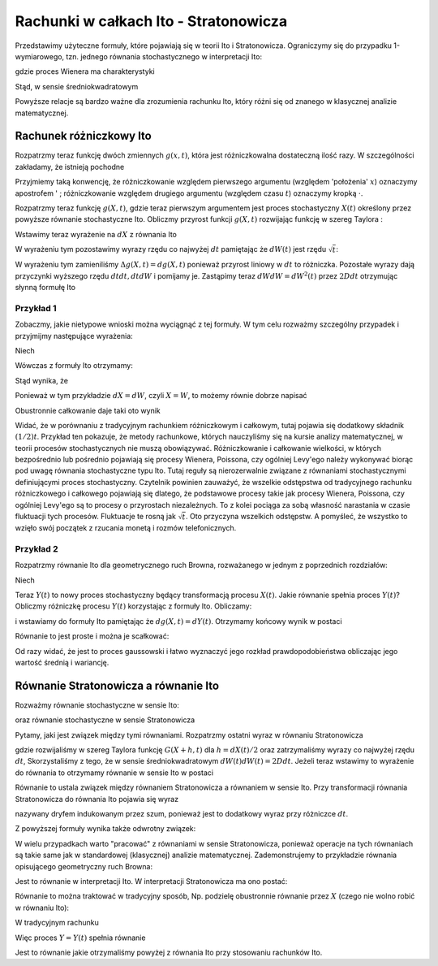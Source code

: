 Rachunki w całkach Ito - Stratonowicza
======================================

Przedstawimy użyteczne formuły, które pojawiają się w teorii Ito i Stratonowicza. Ograniczymy się do przypadku 1-wymiarowego, tzn. jednego równania stochastycznego w interpretacji Ito: 

.. MATH::
 :label: eqn1

  dX = F(X) dt + G(X) dW(t) 


gdzie proces Wienera ma charakterystyki

.. MATH::
 :label: eqn2

 \langle dW(t) \rangle = 0, \qquad \langle[dW(t)]^2 \rangle = 2D dt

Stąd, w sensie średniokwadratowym 

.. MATH::
 :label: eqn3

  dW(t) = \sqrt{2D dt}

Powyższe relacje są bardzo ważne dla zrozumienia rachunku Ito, który różni się od znanego w klasycznej analizie matematycznej.


Rachunek różniczkowy Ito
------------------------
 
Rozpatrzmy teraz funkcję dwóch zmiennych :math:`g(x, t)`, która jest różniczkowalna dostateczną ilość razy. W szczególności zakładamy, że istnieją pochodne 

.. MATH::
 :label: eqn4

 g'(x, t)= g' =\partial g(x, t)/\partial x, \; \; \dot g(x, t) = \dot g = \partial g(x, t)/\partial t, \; \; g''(x, t) = g'' =\partial^2 g/\partial x^2.


Przyjmiemy taką konwencję, że różniczkowanie względem pierwszego argumentu (względem 'położenia' :math:`x`) oznaczymy apostrofem ' ; różniczkowanie względem drugiego argumentu (względem czasu :math:`t`) oznaczymy kropką :math:`\cdot`. 

Rozpatrzmy teraz funkcję :math:`g(X, t)`, gdzie teraz pierwszym argumentem jest proces stochastyczny :math:`X(t)` określony przez powyższe równanie stochastyczne Ito. 
Obliczmy przyrost funkcji :math:`g(X, t)` rozwijając funkcję w szereg Taylora : 

.. MATH::
 :label: eqn5

 \Delta g(X, t) = g(X+dX, t+dt)- g(x, t) = \frac{\partial g}{\partial X} dX + \frac{\partial g}{\partial t} dt + \frac{1}{2} \frac{\partial^2 g}{\partial X^2} dX dX + \frac{\partial^2 g}{\partial X \partial dt} dX dt + \frac{1}{2} \frac{\partial^2 g}{\partial t^2} dt dt + \dots 

Wstawimy teraz wyrażenie na :math:`dX` z równania Ito 

.. MATH::
 :label: eqn6

  \Delta g(X, t) = g'(X, t)\left[F(X, t) dt + G(X, t) dW\right] + \dot g(X, t) dt + \frac{1}{2} g''(X, t) \left[F(X, t) dt + G(X, t) dW\right] \left[F(X, t) dt + G(X, t) dW\right] 

  + \dot g \,'(X, t) dt \left[F(X, t) dt + G(X, t) dW\right] + \frac{1}{2} \ddot g(X, t) dt dt + \dots 

W wyrażeniu tym pozostawimy wyrazy rzędu co najwyżej :math:`dt` pamiętając że :math:`dW(t)` jest rzędu :math:`\sqrt{t}`: 

.. MATH::
 :label: eqn8

 dg(X, t) = g'(X, t)\left[F(X, t) dt + G(X, t) dW\right] + \dot g(X, t) dt + \frac{1}{2} g''(X, t) G^2(X, t) dW dW 

W wyrażeniu tym zamieniliśmy :math:`\Delta g(X, t) = dg(X, t)` ponieważ przyrost liniowy w :math:`dt` to różniczka. Pozostałe wyrazy dają przyczynki wyższego rzędu :math:`dt dt, dt dW` i pomijamy je. Zastąpimy teraz :math:`dW dW = dW^2(t)` przez :math:`2D dt` otrzymując słynną formułę Ito 

.. MATH::
 :label: eqn9

 dg(X, t) = [\dot g(X, t) + g'(X, t) F(X, t) + D g''(X, t) G^2(X, t)] dt + g'(X, t) G(X, t) dW 

Przykład 1
++++++++++

Zobaczmy, jakie nietypowe wnioski można wyciągnąć z tej formuły. W tym celu rozważmy szczególny przypadek i przyjmijmy następujące wyrażenia: 

.. MATH::
 :label: eqn10

 dX = dW, \; \; \;\mbox{tzn.}\; \; \; F(X, t)=0, \; \; \; \; G(X, t) =1, \; \; \; D=\frac{1}{2} 


Niech 

.. MATH::
 :label: eqn11

  g(X, t) = X^2, \; \; \; X(0)=0, \; \; \; D=\frac{1}{2} 


Wówczas z formuły Ito otrzymamy: 

.. MATH::
 :label: eqn12

 d(X^2) = 2X dX + dt\, 


Stąd wynika, że 

.. MATH::
 :label: eqn13

 X dX = \frac{1}{2} d(X^2) + \frac{1}{2} dt\, 


Ponieważ w tym przykładzie :math:`dX=dW`, czyli :math:`X=W`, to możemy równie dobrze napisać 

.. MATH::
 :label: eqn14

 W dW = \frac{1}{2} d(W^2) + \frac{1}{2} dt\, 


Obustronnie całkowanie daje taki oto wynik 

.. MATH::
 :label: eqn15

 \int_0^{\; t} W dW = \frac{1}{2} \int_0^{\; t} d(W^2) + \frac{1}{2} \int_0^{\; t} dt = \frac{1}{2} W^2 + \frac{1}{2} t 


Widać, że w porównaniu z tradycyjnym rachunkiem różniczkowym i całkowym, tutaj pojawia się dodatkowy składnik :math:`(1/2) t`. Przykład ten pokazuje, że metody rachunkowe, których nauczyliśmy się na kursie analizy matematycznej, w teorii procesów stochastycznych nie muszą obowiązywać. Różniczkowanie i całkowanie wielkości, w których bezpośrednio lub pośrednio pojawiają się procesy Wienera, Poissona, czy ogólniej Levy'ego należy wykonywać biorąc pod uwagę równania stochastyczne typu Ito. Tutaj reguły są nierozerwalnie związane z równaniami stochastycznymi definiującymi proces stochastyczny. Czytelnik powinien zauważyć, że wszelkie odstępstwa od tradycyjnego rachunku różniczkowego i całkowego pojawiają się dlatego, że podstawowe procesy takie jak procesy Wienera, Poissona, czy ogólniej Levy'ego są to procesy o przyrostach niezależnych. To z kolei pociąga za sobą własność narastania w czasie fluktuacji tych procesów. Fluktuacje te rosną jak :math:`\sqrt t`. Oto przyczyna wszelkich odstępstw. A pomyśleć, że wszystko to wzięło swój początek z rzucania monetą i rozmów telefonicznych.

Przykład 2
++++++++++

Rozpatrzmy równanie Ito dla geometrycznego ruch Browna, rozważanego w jednym z poprzednich rozdziałów: 

.. MATH::
 :label: eqn16

  dX = cX dt + X dW(t), \quad F(X, t) = cX, \quad G(X, t) =X 


Niech 

.. MATH::
 :label: eqn17

 g(X, t) = \ln X(t) = Y(t)


Teraz :math:`Y(t)` to nowy proces stochastyczny będący transformacją procesu :math:`X(t)`. Jakie równanie spełnia proces :math:`Y(t)`? Obliczmy różniczkę procesu :math:`Y(t)` korzystając z formuły Ito. Obliczamy:

.. MATH::
 :label: eqn18

 \dot g(x, t) = 0, \qquad g'(x, t) = \frac{1}{x},\qquad g''(x, t) = -\frac{1}{x2},\qquad

i wstawiamy do formuły Ito pamiętając że :math:`dg(X, t) = dY(t)`. Otrzymamy końcowy wynik w postaci

.. MATH::
 :label: eqn19

  dY(t) = (c-D) dt + dW(t)


Równanie to jest proste i można je scałkować:

.. MATH::
 :label: eqn20

 Y(t) = Y(0) + (c-D) t + W(t)


Od razy widać, że jest to proces gaussowski i łatwo wyznaczyć jego rozkład prawdopodobieństwa obliczając jego wartość średnią i wariancję. 


Równanie Stratonowicza a równanie Ito
-------------------------------------

Rozważmy równanie stochastyczne w sensie Ito: 

.. MATH::
 :label: eqn21

 dX(t)= F(X(t), t)dt + G(X(t), t) dW(t)\;


oraz równanie stochastyczne w sensie Stratonowicza

.. MATH::
 :label: eqn22

 dX(t)= F(X(t), t)dt + G(X(t), t)\circ dW(t)\;


Pytamy, jaki jest związek między tymi równaniami. Rozpatrzmy ostatni wyraz w równaniu Stratonowicza

.. MATH::
 :label: eqn23

 G(X(t), t)\circ dW(t) = G\left(\frac{[X(t+dt)+X(t)]}{2}, t \right)\,dW(t) =
 
 = G\left( X(t) + \frac{1}{2}[X(t+dt)- X(t)], t\right) dW(t) = G\left(X(t) + \frac{1}{2} dX(t), t\right) dW(t) =
 
 =\left[G( X(t), t) + \frac{1}{2} G'(X(t), t) dX(t) + \dots\right] dW(t) = G(X(t), t) dW(t) + \frac{1}{2} G'(X(t), t) dX(t)) dW(t) + \dots =
 
 = G(X(t), t) dW(t) + \frac{1}{2} G'(X(t), t)\left[F(X(t), t)dt + G(X(t), t) dW(t)\right] dW(t) +\dots =

 = G(X(t), t) dW(t) + \frac{1}{2} G'(X(t), t) G(X(t), t) dW(t) dW(t) +\dots = G(X(t), t) dW(t) + \frac{1}{2} G'(X(t), t) G(X(t), t) 2D dt +\dots 


gdzie rozwijaliśmy w szereg Taylora funkcję :math:`G(X+h, t)` dla :math:`h=dX(t)/2` oraz zatrzymaliśmy wyrazy co najwyżej rzędu :math:`dt`, Skorzystaliśmy z tego, że w sensie średniokwadratowym :math:`dW(t) dW(t) = 2D dt`. Jeżeli teraz wstawimy to wyrażenie do równania to otrzymamy równanie w sensie Ito w postaci 

.. MATH::
 :label: eqn25

 \mbox{Stratonowicz --> } \quad dX(t)= F(X(t), t)dt + G(X(t), t)\circ dW(t) =
 
 = \left[F(X(t), t) + D G'(X(t), t) G(X(t), t)\right]dt + G(X(t), t) dW(t) \quad \mbox{<-- Ito}


Równanie to ustala związek między równaniem Stratonowicza a równaniem w sensie Ito. Przy transformacji równania Stratonowicza do równania Ito pojawia się wyraz

.. MATH::
 :label: eqn26

 \frac{1}{2} G'(X(t), t) G(X(t), t) \langle [dW(t)]^2\rangle = D G'(X(t), t) G(X(t), t) dt


nazywany dryfem indukowanym przez szum, ponieważ jest to dodatkowy wyraz przy różniczce :math:`dt`.

Z powyższej formuły wynika także odwrotny związek:

.. MATH::
 :label: eqn27

 \mbox{Ito --> } \quad dX(t)= F(X(t), t)dt + G(X(t), t) dW(t) =
 
 = \left[F(X(t), t) - D G'(X(t), t) G(X(t), t)\right]dt + G(X(t), t)\circ dW(t) \quad \mbox{<-- Stratonowicz}


W wielu przypadkach warto "pracować" z równaniami w sensie Stratonowicza, ponieważ operacje na tych równaniach są takie same jak w standardowej (klasycznej) analizie matematycznej. Zademonstrujemy to przykładzie równania opisującego geometryczny ruch Browna:

.. MATH::
 :label: eqn28

  dX = cX dt + X dW(t), \quad F(X, t) = cX, \quad G(X, t) =X 


Jest to równanie w interpretacji Ito. W interpretacji Stratonowicza ma ono postać:

.. MATH::
 :label: eqn29

  dX = (c - D) X dt + X\circ dW(t) 


Równanie to można traktować w tradycyjny sposób, Np. podzielę obustronnie równanie przez :math:`X` (czego nie wolno robić w równaniu Ito):

.. MATH::
 :label: eqn30

  \frac{dX}{X} = (c - D) dt + dW(t) 


W tradycyjnym rachunku

.. MATH::
 :label: eqn31

  \frac{dX}{X} = \ln X \equiv Y


Więc proces :math:`Y = Y(t)` spełnia równanie

.. MATH::
 :label: eqn32

  dY = (c - D) dt + dW(t) 


Jest to równanie jakie otrzymaliśmy powyżej z równania Ito przy stosowaniu rachunków Ito. 

